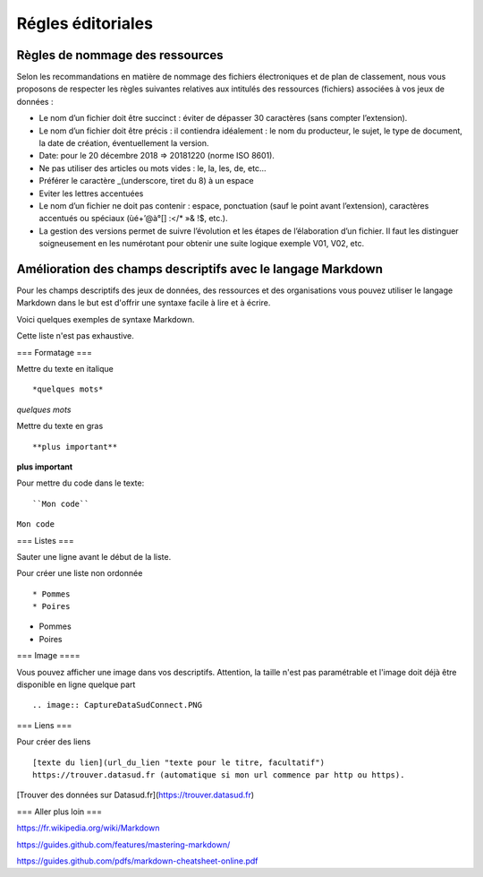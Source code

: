 ==================
Régles éditoriales
==================

--------------------------------
Règles de nommage des ressources 
--------------------------------

Selon les recommandations en matière de nommage des fichiers électroniques et de plan de classement, nous vous proposons de respecter les règles suivantes relatives aux intitulés des ressources (fichiers) associées à vos jeux de données :

- Le nom d’un fichier doit être succinct : éviter de dépasser 30 caractères (sans compter l’extension).
- Le nom d’un fichier doit être précis : il contiendra idéalement : le nom du producteur, le sujet, le type de document, la date de création, éventuellement la version.

- Date: pour le 20 décembre 2018 => 20181220 (norme ISO 8601).
- Ne pas utiliser des articles ou mots vides : le, la, les, de, etc...
- Préférer le caractère _(underscore, tiret du 8) à un espace
- Eviter les lettres accentuées
- Le nom d’un fichier ne doit pas contenir : espace, ponctuation (sauf le point avant l’extension), caractères accentués ou spéciaux (ùé+’@à°[] :</* »& !$, etc.).
- La gestion des versions permet de suivre l’évolution et les étapes de l’élaboration d’un fichier. Il faut les distinguer soigneusement en les numérotant pour obtenir une suite logique exemple V01, V02, etc.

------------------------------------------------------------
Amélioration des champs descriptifs avec le langage Markdown
------------------------------------------------------------

Pour les champs descriptifs des jeux de données, des ressources et des organisations vous pouvez utiliser le langage Markdown dans le but est d'offrir une syntaxe facile à lire et à écrire.

Voici quelques exemples de syntaxe Markdown.

Cette liste n'est pas exhaustive.

=== Formatage ===

Mettre du texte en italique ::

    *quelques mots*

*quelques mots*

Mettre du texte en gras ::

    **plus important**

**plus important**


Pour mettre du code dans le texte::

    ``Mon code``

``Mon code``

=== Listes ===

Sauter une ligne avant le début de la liste.

Pour créer une liste non ordonnée ::

   * Pommes
   * Poires
   

* Pommes
* Poires  

=== Image ====

Vous pouvez afficher une image dans vos descriptifs. Attention, la taille n'est pas paramétrable et l'image doit déjà être disponible en ligne quelque part ::

   .. image:: CaptureDataSudConnect.PNG


.. image:: CaptureDataSudConnect.PNG


=== Liens ===

Pour créer des liens ::

   [texte du lien](url_du_lien "texte pour le titre, facultatif")
   https://trouver.datasud.fr (automatique si mon url commence par http ou https).

[Trouver des données sur Datasud.fr](https://trouver.datasud.fr)

 
=== Aller plus loin ===

https://fr.wikipedia.org/wiki/Markdown

https://guides.github.com/features/mastering-markdown/

https://guides.github.com/pdfs/markdown-cheatsheet-online.pdf
